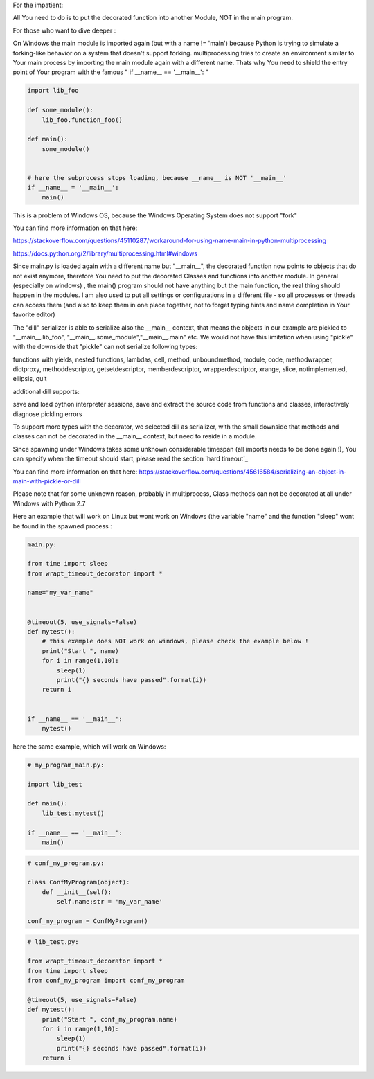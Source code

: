 For the impatient:

All You need to do is to put the decorated function into another Module, NOT in the main program.

For those who want to dive deeper :


On Windows the main module is imported again (but with a name != 'main') because Python is trying to simulate
a forking-like behavior on a system that doesn't support forking. multiprocessing tries to create an environment
similar to Your main process by importing the main module again with a different name. Thats why You need to shield
the entry point of Your program with the famous " if __name__ == '__main__': "

.. code-block:: py

    import lib_foo

    def some_module():
        lib_foo.function_foo()

    def main():
        some_module()


    # here the subprocess stops loading, because __name__ is NOT '__main__'
    if __name__ = '__main__':
        main()

This is a problem of Windows OS, because the Windows Operating System does not support "fork"

You can find more information on that here:

https://stackoverflow.com/questions/45110287/workaround-for-using-name-main-in-python-multiprocessing

https://docs.python.org/2/library/multiprocessing.html#windows

Since main.py is loaded again with a different name but "__main__", the decorated function now points to objects that do not exist anymore, therefore You need to put the decorated Classes and functions into another module.
In general (especially on windows) , the main() program should not have anything but the main function, the real thing should happen in the modules.
I am also used to put all settings or configurations in a different file - so all processes or threads can access them (and also to keep them in one place together, not to forget typing hints and name completion in Your favorite editor)

The "dill" serializer is able to serialize also the __main__ context, that means the objects in our example are pickled to "__main__.lib_foo", "__main__.some_module","__main__.main" etc.
We would not have this limitation when using "pickle" with the downside that "pickle" can not serialize following types:

functions with yields, nested functions, lambdas, cell, method, unboundmethod, module, code, methodwrapper,
dictproxy, methoddescriptor, getsetdescriptor, memberdescriptor, wrapperdescriptor, xrange, slice,
notimplemented, ellipsis, quit

additional dill supports:

save and load python interpreter sessions, save and extract the source code from functions and classes, interactively diagnose pickling errors

To support more types with the decorator, we selected dill as serializer, with the small downside that methods and classes can not be decorated in the __main__ context, but need to reside in a module.

Since spawning under Windows takes some unknown considerable timespan (all imports needs to be done again !), You can specify when the timeout should start, please read the section `hard timeout`_

You can find more information on that here:
https://stackoverflow.com/questions/45616584/serializing-an-object-in-main-with-pickle-or-dill

Please note that for some unknown reason, probably in multiprocess, Class methods can not be decorated at all under Windows with Python 2.7

Here an example that will work on Linux but wont work on Windows (the variable "name" and the function "sleep" wont be found in the spawned process :


.. code-block:: py

    main.py:

    from time import sleep
    from wrapt_timeout_decorator import *

    name="my_var_name"


    @timeout(5, use_signals=False)
    def mytest():
        # this example does NOT work on windows, please check the example below !
        print("Start ", name)
        for i in range(1,10):
            sleep(1)
            print("{} seconds have passed".format(i))
        return i


    if __name__ == '__main__':
        mytest()


here the same example, which will work on Windows:


.. code-block:: py


    # my_program_main.py:

    import lib_test

    def main():
        lib_test.mytest()

    if __name__ == '__main__':
        main()


.. code-block:: py


        # conf_my_program.py:

        class ConfMyProgram(object):
            def __init__(self):
                self.name:str = 'my_var_name'

        conf_my_program = ConfMyProgram()


.. code-block:: py

    # lib_test.py:

    from wrapt_timeout_decorator import *
    from time import sleep
    from conf_my_program import conf_my_program

    @timeout(5, use_signals=False)
    def mytest():
        print("Start ", conf_my_program.name)
        for i in range(1,10):
            sleep(1)
            print("{} seconds have passed".format(i))
        return i
